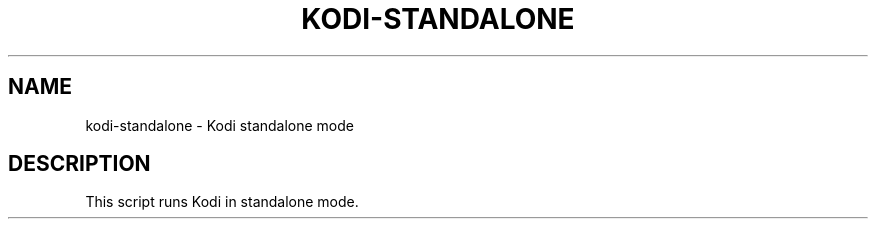 .\" DO NOT MODIFY THIS FILE!  It was generated by help2man 1.36.
.TH KODI-STANDALONE "1" "October 2014" "kodi-standalone  " "User Commands"
.SH NAME
kodi-standalone \- Kodi standalone mode
.SH DESCRIPTION
This script runs Kodi in standalone mode.
